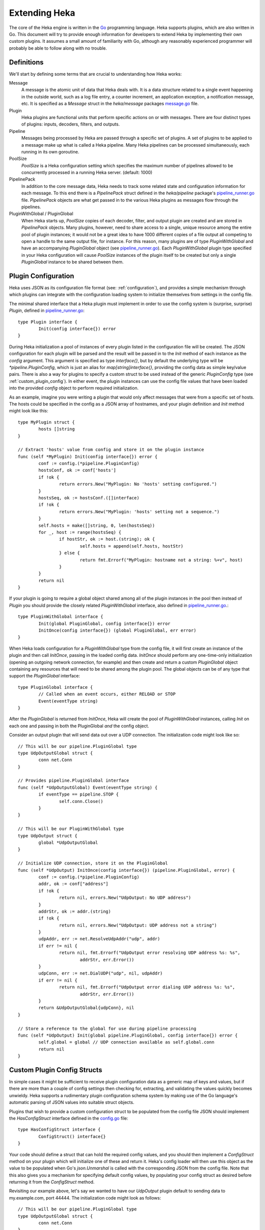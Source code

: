 .. _architecture_extending:

==============
Extending Heka
==============

The core of the Heka engine is written in the `Go <http://golang.org>`_
programming language. Heka supports plugins, which are also written in Go.
This document will try to provide enough information for developers to extend
Heka by implementing their own custom plugins. It assumes a small amount of
familiarity with Go, although any reasonably experienced programmer will
probably be able to follow along with no trouble.

.. _extending_definitions:

Definitions
===========

We'll start by defining some terms that are crucial to understanding how Heka
works:

Message
    A message is the atomic unit of data that Heka deals with. It is a data
    structure related to a single event happening in the outside world, such
    as a log file entry, a counter increment, an application exception, a
    notification message, etc. It is specified as a `Message` struct in the
    `heka/message` packages `message.go <https://github.com/mozilla-
    services/heka/tree/dev/message/message.go>`_ file.

Plugin
    Heka plugins are functional units that perform specific actions on or with
    messages. There are four distinct types of plugins: inputs, decoders,
    filters, and outputs.

Pipeline
    Messages being processed by Heka are passed through a specific set of
    plugins. A set of plugins to be applied to a message make up what is
    called a Heka pipeline. Many Heka pipelines can be processed
    simultaneously, each running in its own goroutine.

PoolSize
   `PoolSize` is a Heka configuration setting which specifies the maximum
   number of pipelines allowed to be concurrently processed in a running Heka
   server. (default: 1000)

PipelinePack
    In addition to the core message data, Heka needs to track some related
    state and configuration information for each message. To this end there is
    a `PipelinePack` struct defined in the `heka/pipeline` package's
    `pipeline_runner.go <https://github.com/mozilla-
    services/heka/tree/dev/pipeline/pipeline_runner.go>`_ file. `PipelinePack`
    objects are what get passed in to the various Heka plugins as messages
    flow through the pipelines.

PluginWithGlobal / PluginGlobal
    When Heka starts up, `PoolSize` copies of each decoder, filter, and output
    plugin are created and are stored in `PipelinePack` objects. Many plugins,
    however, need to share access to a single, unique resource among the
    entire pool of plugin instances; it would not be a great idea to have 1000
    different copies of a file output all competing to open a handle to the
    same output file, for instance. For this reason, many plugins are of type
    `PluginWithGlobal` and have an accompanying `PluginGlobal` object (see
    `pipeline_runner.go <https://github.com/mozilla-
    services/heka/tree/dev/pipeline/pipeline_runner.go>`_). Each
    `PluginWithGlobal` plugin type specified in your Heka configuration will
    cause `PoolSize` instances of the plugin itself to be created but only a
    single `PluginGlobal` instance to be shared between them.

.. _plugin_config:

Plugin Configuration
====================

Heka uses JSON as its configuration file format (see: :ref:`configuration`),
and provides a simple mechanism through which plugins can integrate with the
configuration loading system to initialize themselves from settings in the
config file.

The minimal shared interface that a Heka plugin must implement in order to use
the config system is (surprise, surprise) `Plugin`, defined in
`pipeline_runner.go <https://github.com /mozilla-
services/heka/blob/dev/pipeline/pipeline_runner.go>`_::

    type Plugin interface {
            Init(config interface{}) error
    }

During Heka initialization a pool of instances of every plugin listed in the
configuration file will be created. The JSON configuration for each plugin
will be parsed and the result will be passed in to the `Init` method of each
instance as the `config` argument. This argument is specified as type
`interface{}`, but by default the underlying type will be
`*pipeline.PluginConfig`, which is just an alias for `map[string]interface{}`,
providing the config data as simple key/value pairs. There is also a way for
plugins to specify a custom struct to be used instead of the generic
`PluginConfig` type (see :ref:`custom_plugin_config`). In either event, the
plugin instances can use the config file values that have been loaded into the
provided `config` object to perform required initialization.

As an example, imagine you were writing a plugin that would only affect
messages that were from a specific set of hosts. The hosts could be specified
in the config as a JSON array of hostnames, and your plugin definition and
`Init` method might look like this::

    type MyPlugin struct {
            hosts []string
    }

    // Extract 'hosts' value from config and store it on the plugin instance
    func (self *MyPlugin) Init(config interface{}) error {
            conf := config.(*pipeline.PluginConfig)
            hostsConf, ok := conf['hosts']
            if !ok {
                    return errors.New("MyPlugin: No 'hosts' setting configured.")
            }
            hostsSeq, ok := hostsConf.([]interface)
            if !ok {
                    return errors.New("MyPlugin: 'hosts' setting not a sequence.")
            }
            self.hosts = make([]string, 0, len(hostsSeq))
            for _, host := range(hostsSeq) {
                    if hostStr, ok := host.(string); ok {
                            self.hosts = append(self.hosts, hostStr)
                    } else {
                            return fmt.Errorf("MyPlugin: hostname not a string: %+v", host)
                    }
            }
            return nil
    }

If your plugin is going to require a global object shared among all of the
plugin instances in the pool then instead of `Plugin` you should provide the
closely related `PluginWithGlobal` interface, also defined in
`pipeline_runner.go <https://github.com/mozilla-
services/heka/blob/dev/pipeline/pipeline_runner.go>`_.::

    type PluginWithGlobal interface {
            Init(global PluginGlobal, config interface{}) error
            InitOnce(config interface{}) (global PluginGlobal, err error)
    }

When Heka loads configuration for a `PluginWithGlobal` type from the config
file, it will first create an instance of the plugin and then call `InitOnce`,
passing in the loaded config data. `InitOnce` should perform any one-time-only
initialization (opening an outgoing network connection, for example) and then
create and return a custom `PluginGlobal` object containing any resources that
will need to be shared among the plugin pool. The global objects can be of
any type that support the `PluginGlobal` interface::

    type PluginGlobal interface {
            // Called when an event occurs, either RELOAD or STOP
            Event(eventType string)
    }

After the `PluginGlobal` is returned from `InitOnce`, Heka will create the
pool of `PluginWithGlobal` instances, calling `Init` on each one and passing
in both the PluginGlobal *and* the config object.

Consider an output plugin that will send data out over a UDP connection. The
initialization code might look like so::

    // This will be our pipeline.PluginGlobal type
    type UdpOutputGlobal struct {
            conn net.Conn
    }

    // Provides pipeline.PluginGlobal interface
    func (self *UdpOutputGlobal) Event(eventType string) {
            if eventType == pipeline.STOP {
                    self.conn.Close()
            }
    }

    // This will be our PluginWithGlobal type
    type UdpOutput struct {
            global *UdpOutputGlobal
    }

    // Initialize UDP connection, store it on the PluginGlobal
    func (self *UdpOutput) InitOnce(config interface{}) (pipeline.PluginGlobal, error) {
            conf := config.(*pipeline.PluginConfig)
            addr, ok := conf["address"]
            if !ok {
                    return nil, errors.New("UdpOutput: No UDP address")
            }
            addrStr, ok := addr.(string)
            if !ok {
                    return nil, errors.New("UdpOutput: UDP address not a string")
            }
            udpAddr, err := net.ResolveUdpAddr("udp", addr)
            if err != nil {
                    return nil, fmt.Errorf("UdpOutput error resolving UDP address %s: %s",
                            addrStr, err.Error())
            }
            udpConn, err := net.DialUDP("udp", nil, udpAddr)
            if err != nil {
                    return nil, fmt.Errorf("UdpOutput error dialing UDP address %s: %s",
                            addrStr, err.Error())
            }
            return &UdpOutputGlobal{udpConn}, nil
    }

    // Store a reference to the global for use during pipeline processing
    func (self *UdpOutput) Init(global pipeline.PluginGlobal, config interface{}) error {
            self.global = global // UDP connection available as self.global.conn
            return nil
    }

.. _custom_plugin_config:

Custom Plugin Config Structs
============================

In simple cases it might be sufficient to receive plugin configuration data as
a generic map of keys and values, but if there are more than a couple of
config settings then checking for, extracting, and validating the values
quickly becomes unwieldy. Heka supports a rudimentary plugin configuration
schema system by making use of the Go language's automatic parsing of JSON
values into suitable struct objects.

Plugins that wish to provide a custom configuration struct to be populated
from the config file JSON should implement the `HasConfigStruct` interface
defined in the `config.go <https://github.com/mozilla-
services/heka/blob/dev/pipeline/config.go>`_ file::

    type HasConfigStruct interface {
            ConfigStruct() interface{}
    }

Your code should define a struct that can hold the required config values, and
you should then implement a `ConfigStruct` method on your plugin which will
initialize one of these and return it. Heka's config loader will then use this
object as the value to be populated when Go's `json.Unmarshal` is called with
the corresponding JSON from the config file. Note that this also gives you a
mechanism for specifying default config values, by populating your config
struct as desired before returning it from the `ConfigStruct` method.

Revisiting our example above, let's say we wanted to have our `UdpOutput`
plugin default to sending data to my.example.com, port 44444. The
initialization code might look as follows::

    // This will be our pipeline.PluginGlobal type
    type UdpOutputGlobal struct {
            conn net.Conn
    }

    // Provides pipeline.PluginGlobal interface
    func (self *UdpOutputGlobal) Event(eventType string) {
            if eventType == pipeline.STOP {
                    self.conn.Close()
            }
    }

    // This will be our PluginWithGlobal type
    type UdpOutput struct {
            global *UdpOutputGlobal
    }

    // This is our plugin's custom config struct
    type UdpOutputConfig struct {
            Address string
    }

    // Provides pipeline.HasConfigStruct interface, populates default value
    func (self *UdpOutput) ConfigStruct() interface{} {
            return &UdpOutputConfig{"my.example.com:44444"}
    }

    // Initialize UDP connection, store it on the PluginGlobal
    func (self *UdpOutput) InitOnce(config interface{}) (pipeline.PluginGlobal, error) {
            conf := config.(*UdpOutputConfig) // assert we have the right config struct type
            udpAddr, err := net.ResolveUdpAddr("udp", conf.Address)
            if err != nil {
                    return nil, fmt.Errorf("UdpOutput error resolving UDP address %s: %s",
                            conf.Address, err.Error())
            }
            udpConn, err := net.DialUDP("udp", nil, udpAddr)
            if err != nil {
                    return nil, fmt.Errorf("UdpOutput error dialing UDP address %s: %s",
                            conf.Address, err.Error())
            }
            return &UdpOutputGlobal{udpConn}, nil
    }    

    // Store a reference to the global for use during pipeline processing
    func (self *UdpOutput) Init(global pipeline.PluginGlobal, config interface{}) error {
            self.global = global // UDP connection available as self.global.conn
            return nil
    }

.. _inputs:

Inputs
======

Input plugins are responsible for injecting messages into the Heka pipeline.
They might be passively listening for incoming network data, actively scanning
external sources (either on the local machine or over a network), or even just
creating messages from nothing based on triggers internal to the `hekad`
process. The input plugin interface is very simple::

    type Input interface {
            Read(pipelinePack *PipelinePack, timeout *time.Duration) error
    }

As you can see, there is only a single `Read` method that accepts a pointer to
a `PipelinePack` (into which the message data should be written) and a pointer
to a `time.Duration` (which specifies how much time the read operation should
allow to pass before a timeout is considered to have occurred). The only
return value is an error (or `nil` if the read succeeds).

Note that it is very important that your input plugin honors the specified
read timeout value by returning an appropriate error if the duration elapses
before the input can get the requested data. Heka creates a fixed number of
pipeline goroutines, and if your input's `Read` method never returns, then it
will be tying up one of these goroutines, effectively removing it from the pool.

An input plugin that reads successfully can either output raw message bytes or
a fully decoded `Message` struct object. In the former case, the message bytes
should be written into the `pipelinePack.MsgBytes` byte slice attribute. In
the latter case, the `pipelinePack.Message` object should be populated w/ the
appropriate values, and the `pipelinePack.Decoded` attribute should be set to
`true` to indicate that further decoding is not required.

In either case, for efficiency's sake, it is important to ensure that you are
actually writing the data into the memory that has already been allocated by
the `pipelinePack` struct, rather than creating new objects and repointing the
`pipelinePack` attributes to the ones you've created. Creating new objects
each time will end up causing a lot of allocation and garbage collection to
occur, which will definitely hurt Heka performance. A lot of care has been put
into the Heka pipeline code to reuse allocated memory where possible in order
to minimize garbage collector performance impact, but a poorly written plugin
can undo these efforts and cause significant (and unnecessary) slowdowns.

If an input generates raw bytes and wishes to explicitly specify which decoder
should be used (overriding the specified default), the input can modify the
`pipelinePack.Decoder` string value. The value chosen here *must* be one of
the keys of the `pipelinePack.Decoders` map or there will be an error
condition and the message will not be processed. And, obviously, the decoder
in question must know how to work with the provided message bytes, or the
decoding will fail, again resulting in the message being lost.

.. _decoders:

Decoders
========

Decoder plugins are responsible for converting raw bytes containing message
data into actual `Message` struct objects that the Heka pipeline can process.
As with inputs, the `Decoder` interface is quite simple::

    type Decoder interface {
            Decode(pipelinePack *PipelinePack) error
    }

A decoder's `Decode` method should extract the raw message data from
`pipelinePack.MsgBytes` and attempt to deserialize this and use the contained
information to populate the Message struct pointed to by the
`pipelinePack.Message` attribute. Again, to minimize GC churn, take care to
reuse the already allocated memory rather than creating new objects and
overwriting the existing ones.

If the message bytes are decoded successfully then `Decode` should return
`nil`. If not, then an appropriate error should be returned, in which case the
error message will be logged and the message will be dropped, no further
pipeline processing will occur.

.. _filters:

Filters
=======

As with inputs and decoders, the filter plugin interface is just a single
method::

    type Filter interface {
            FilterMsg(pipelinePack *PipelinePack)
    }

The `pipelinePack` (which, by the time filters are invoked, should always
contain a valid decoded Message struct pointed to by `pipelinePack.Message`)
will be passed by the Heka pipeline engine into the filter plugin, where the
filter can perform its intended task, making any changes to either the Message
or to any other values stored on the pipelinePack to influence further
processing.

"Intended task" is pretty vague, however. What task does a filter perform,
exactly? The specific function performed by a filter plugin is not as narrowly
or clearly defined as those of inputs or decoders. Filters are where the bulk
of Heka's message processing takes place and, as such, a filter might be
performing one of any number of possible jobs:

Filtering
    As the name suggests, one possible action a filter plugin can take is to
    block a message from any further processing. This immediately scraps the
    message, preventing it from being passed to any further filters or to any
    output plugins. This is accomplished by setting `pipelinePack.Blocked` to
    `true`.

Output Selection
    The set of output plugins to which the message will be provided is
    indicated by the `pipelinePack.OutputNames` map. Any filter can change the
    set of outputs for a given message by adding or removing keys to or from
    this set.

Message Injection
    A filter might possibly watch the pipeline for certain events to happen so
    that, when triggered, a new message is generated. This can be done by
    making use of `MessageGenerator` API (global to the `pipeline` package),
    as in this example::

        msgHolder := pipeline.MessageGenerator.Retrieve()
        msgHolder.Message.Type = "yourtype"
        msgHolder.Message.Payload = "Your message payload"
        pipeline.MessageGenerator.Inject(msgHolder)

Counting / Aggregation / Roll-ups
    In some cases you might want to count the number of messages of a
    particular type that pass through a Heka pipeline. One possible way to
    handle this is to implement a filter that does the counting. The filter
    could also perform simple roll-up operations by swallowing the original
    individual messages and using message injection to generate messages
    representing the aggregate.

Event / Anomaly Detection
    A filter might be coded to watch for specific message types or message
    events such that it notices when expected behavior is not happening. A
    simple example of this would be if an app generated a heartbeat message at
    regular intervals, a filter might be expecting these and would then notice
    if the heartbeats stopped arriving. This can be combined with message
    injection to generate notifications.

Note that this is merely a list of some of the more common uses for Heka
filter plugins. It is certainly not meant to be a comprehensive list of what
filters can do. A filter can perform any message processing that you can code.

.. _outputs:

Outputs
=======

Finally we come to the output plugins, which are responsible for receiving
Heka messages and using them to generate interactions with the outside world.
As with the other plugin types, the `Output` interface is simple, only a
single method::

    type Output interface {
            Deliver(pipelinePack *PipelinePack)
    }

The `Deliver` method's job should be obvious: extract desired message
information from the `pipelinePack` and send it on to the intended
destination. In trivial cases this is straightforward, such as this example
which simply writes the message payload out using Go's `log` module::

    type (self *LogOutput) Deliver(pipelinePack *PipelinePack) {
            log.Println(pipelinePack.Message.Payload)
    }

Most output requirements aren't trivial, however. Output plugins often require
a connection resource that must be shared among the message pipelines. A
connection sharing system could be implemented by hand using the
`PluginGlobal` and `PluginWithGlobal` mechanism described above, but this is
such a common requirement that Heka goes even further and provides something
called the `Runner` plugin to do this for you.

.. _runner_plugin:

Runner Plugin
=============

The `Runner` plugin is a special plugin that Heka provides that efficiently
manages writing to a shared connection. To make use of the `Runner` plugin you
must provide a `Writer` object that knows how to prepare data for output and
to perform the actual write operation, or a `BatchWriter` if you want to queue
up output and send it out in batches. `Writer` and `BatchWriter` are defined
(in `runner_plugin.go <https://github.com /mozilla-
services/heka/blob/dev/pipeline/runner_plugin.go>`_) as follows::

    type Writer interface {
            PluginGlobal
            DataRecycler

            Init(config interface{}) error
            Write(outData interface{}) error
    }

    type BatchWriter interface {
            PluginGlobal
            DataRecycler

            Init(config interface{}) (<-chan time.Time, error)
            Batch(outData interface{}) error
            Commit() error
    }

You'll note that each of these embed both the `PluginGlobal` and
`DataRecycler` interfaces, which together specify four methods::

    type PluginGlobal interface {
            Event(eventType string)
    }

    type DataRecycler interface {
            MakeOutData() interface{}
            ZeroOutData(outData interface{})
            PrepOutData(pack *PipelinePack, outData interface{}, timeout *time.Duration) error
    }

So a `Writer` must provide a total six methods while a `BatchWriter` must
provide seven. Following is a more detailed look at each of these interfaces
and the methods you must implement.

.. _pluginglobal_interface:

PluginGlobal Interface
----------------------

The writer object you implement will actually serve as the "global" object for
a particular pool of `Runner` plugins, so it must provide the `PluginGlobal`
interface to wire it up to Heka's configuration and event notification
systems. `PluginGlobal` is a single method:

Event(eventType string)
    The `Event` method ties in to Heka's event notification system.
    `eventType` will be one of two constants: `pipeline.STOP` or
    `pipeline.RELOAD`. Your writer should check to see which event was passed
    and perform any resource shutdown or reloading as appropriate.

.. _datarecycler_interface:

DataRecycler Interface
----------------------

While all of the information that is to be sent out is usually embedded within
the message object, it needs to be extracted and packaged up before it can be
sent over the wire. Heka writers must provide an `outData` object, into which
extracted message data can be placed. The `Runner` plugin doesn't care what
type the `outData` is, but it **must** be a pointer of some sort so it can be
modified by methods to which it is passed. (Note that this is true even if
`outData` is a reference object such as a slice or a map.)

The `DataRecycler` interface defines the methods related to creating,
preparing, and recycling these `outData` objects:

MakeOutData() (outData interface{})
    Despite the name, this method will not provide you with information about
    who has been kissing whom among your circle of friends. Instead, this
    method on your writer object is responsible for instantiating and
    returning exactly one `outData` pointer object which will be in use for
    the life of the Heka process.

ZeroOutData(outData interface{})
    After an `outData` object has been used and its contents have been sent on
    to their ultimate destination, it will be recycled. `ZeroOutData` will be
    passed a used `outData` object to be reset to a zero condition so it is
    suitable for reuse.

PrepOutData(pack *PipelinePack, outData interface{}, timeout *time.Duration) error
    This is the method that performs the real work. It will be passed a
    `*PipelinePack` object (containing a populated `Message` object) and a
    zeroed `outData` object. `PrepOutData` must extract any desired data from
    the `PipelinePack` and populate `outData` for delivery. (The `timeout`
    argument you can ignore for now. It will always be `nil` unless you are
    using the `Runner` plugin as an input.)

It is important to realize that all of the `DataRecycler` methods will be
simultaneously in use by the entire pool of Heka pipelines, to they must be
reentrant. `ZeroOutData` and `PrepOutData` can (and should) modify the passed
`outData` pointer object, but they should **not** try to assume ownership of
writer attributes or any other resource that may be in contention.

.. _writer_interface:

Writer Interface
----------------

Once a `DataRecycler` implementation has set up management of our `outData`
objects, we can get to the task of actually writing to the output by providing
a `Writer` implementation:

Init(config interface{}) error
    This is a setup method, that will be called exactly once. This is wired up
    to Heka's config system, and any configuration values specified for this
    particular `Runner` plugin will be passed along to the `Writer`. As with
    plugins, `config` will be of type `PluginConfig` (i.e.
    `map[string]interface{}`) by default, but you can instead specify a custom
    config struct by implementing a `ConfigStruct` method to satisfy the
    `HasConfigStruct` interface (see :ref:`custom_plugin_config`). The `Init`
    method is where you would open a file handle, establish a persistent
    network connection, or do any other initialization of resources to be
    shared by the entire pool of pipelines.

Write(outData interface{}) error
    The `Write` method receives a populated `outData` object and is
    responsible for sending the data out over the wire. It will be called
    repeatedly, but for a given `Writer` instance it will only ever be called
    from a single goroutine, so it is safe to make use of any shared resource
    without needing to worry about contention or locks.


.. _batchwriter_interface:

BatchWriter Interface
---------------------

`BatchWriter` is very like `Writer`, except that there's a two-stage write
process where messages are added to a batch in one step and then an entire
batch is written out in another.

Init(config interface{}) (<-chan time.Time, error)
    This `Init` method will be called exactly once, and is nearly identical in
    signature and functionality to its namesake in the `Writer` interface,
    above. The only difference is that this version must also return a
    "ticker" channel that will signal to the `Runner` plugin when a batch of
    accumulated data should be written. This channel is specified to carry
    `time.Time` objects so you can trivially use the channels returned by Go's
    `time.Tick <http://golang.org/pkg/time/#Tick>`_ function.

Batch(outData interface{}) error
    The `Batch` method will be called for each message that is to be
    delivered, and works much like the `Write` method above in that it a) will
    be passed a populated `outData` object and b) will only be called from one
    goroutine at a time. Unlike `Write`, however, `Batch` doesn't actually
    send data out over the wire. Instead, it should place the data into a
    buffer of some sort for holding until the next tick triggers a write
    operation.

Commit() error
    `Commit` is the method that will be called when a tick is delivered over
    the ticker channel returned by the `Init` method, and is responsible for
    grabbing all of the data that the `Batch` method has accumulated and
    writing it out. `Commit` will only ever be called from a single goroutine,
    and in fact it will never be called at the same time as `Batch`, so it is
    safe to pop all of the accumulated data from the delivery buffer without
    worrying about locking or race conditions.

BatchWriter Example
===================

To put this together, let's reconsider the `UdpOutput` we were working on
above, where we want tp write a message's payload out over a UDP connection.
Only we'll extend this to accumulate messages in batches and only actually
send a batch out once every second.

All we need is a `UdpBatchWriter` implementation::

    type UdpBatchWriter struct {
            conn net.Conn
            batchBuffer []*[]byte
    }

    type UdpBatchWriterConfig struct {
            Address string
    }

    func (self *UdpBatchWriter) ConfigStruct interface{} {
            return &UdpBatchWriterConfig{"my.example.com:44444"}
    }

    func (self *UdpBatchWriter) Event(eventType string) {
            if eventType == pipeline.STOP {
                    self.conn.Close()
            }
    }

    func (self *UdpBatchWriter) Init(config interface{}) (<-chan time.Time, error) {
            conf := config.(*UdpBatchWriterConfig)
            udpAddr, err := net.ResolveUdpAddr("udp", conf.Address)
            if err != nil {
                    return nil, fmt.Errorf("UdpBatchWriter error resolving UDP address %s: %s",
                            conf.Address, err.Error())
            }
            udpConn, err := net.DialUDP("udp", nil, udpAddr)
            if err != nil {
                    return nil, fmt.Errorf("UdpBatchWriter error dialing UDP address %s: %s",
                            conf.Address, err.Error())
            }
            self.batchBuffer = make([]*[]byte, 0, pipeline.PoolSize*2)
            return time.Tick(time.Second), nil
    }

    func (self *UdpBatchWriter) MakeOutData() interface{} {
            b := make([]byte, 0, 1000)
            return &b
    }

    func (self *UdpBatchWriter) ZeroOutData(outData interface{}) {
            outBytesPtr := outData.(*[]byte)
            *outBytesPtr = *outBytesPtr[:0]
    }

    func (self *UdpBatchWriter) PrepOutData(pack *pipeline.PipelinePack, outData interface{},
            timeout *time.Duration) error {
            outBytesPtr := outData.(*[]byte)
            *outBytesPtr = append(*outBytesPtr, []byte(pack.Message.Payload)...)
            return nil
    }

    func (self *UdpBatchWriter) Batch(outData interface{}) error {
            outBytesPtr := outData(*[]byte)
            self.batchBuffer = append(self.batchBuffer, outBytesPtr)
            return nil
    }

    func (self *UdpBatchWriter) Commit() error {
            fullBatch := make([]byte, 0, 2000)
            for _, outBytesPtr := range(self.batchBuffer) {
                    fullBatch = append(fullBatch, (*outBytesPtr)...)
                    fullBatch = append(fullBatch, []byte("\n"))
            }
            n, err := self.conn.Write(fullBatch)
            if err != nil {
                    return fmt.Errorf("UdpBatchWriter commit error: %s", err.Error())
            }
            if n < len(fullBatch) {
                    return errors.New("UdpBatchWriter commit write truncated")
            }
            return nil
    }

Registering Your Plugin
=======================

The last step you have to take after implementing your plugin is to register
it with `hekad` so it can actually be configured and used. In
`pipeline/config.go <https://github.com/mozilla-
services/heka/blob/dev/pipeline/config.go>`_ an `AvailablePlugins` map (of
type `map[string]func() Plugin`) is defined. To make a new plugin available
for use, you must add your plugin identifier and a factory function returning
one of your plugins to this map. A sample of how to do so is provided in the
`hekad/plugin_loader.go.in <https://github.com/mozilla-
services/heka/blob/dev/hekad/plugin_loader.go.in>`_ file. Just copy this file
to `hekad/plugin_loader.go`, edit the code to insert your own plugin into the
`AvailablePlugins` map, rebuild, and you should be able to use your new plugin
by referencing it in the Heka config file (see :ref:`configuration`).
